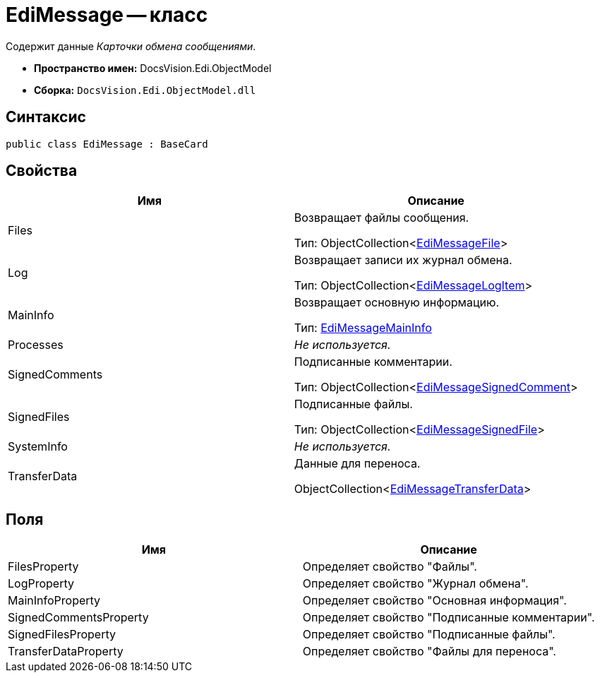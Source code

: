 = EdiMessage -- класс

Содержит данные _Карточки обмена сообщениями_.

* *Пространство имен:* DocsVision.Edi.ObjectModel
* *Сборка:* `DocsVision.Edi.ObjectModel.dll`

== Синтаксис

[source,csharp]
----
public class EdiMessage : BaseCard
----

== Свойства

[cols=",",options="header",]
|===
|Имя |Описание
|Files a|
Возвращает файлы сообщения.

Тип: ObjectCollection<xref:EdiMessageFile.adoc[EdiMessageFile]>

|Log a|
Возвращает записи их журнал обмена.

Тип: ObjectCollection<xref:EdiMessageLogItem.adoc[EdiMessageLogItem]>

|MainInfo a|
Возвращает основную информацию.

Тип: xref:EdiMessageMainInfo.adoc[EdiMessageMainInfo]

|Processes |_Не используется._
|SignedComments a|
Подписанные комментарии.

Тип: ObjectCollection<xref:EdiMessageSignedComment.adoc[EdiMessageSignedComment]>

|SignedFiles a|
Подписанные файлы.

Тип: ObjectCollection<xref:EdiMessageSignedFile.adoc[EdiMessageSignedFile]>

|SystemInfo |_Не используется._
|TransferData a|
Данные для переноса.

ObjectCollection<xref:EdiMessageTransferData.adoc[EdiMessageTransferData]>

|===

== Поля

[cols=",",options="header",]
|===
|Имя |Описание
|FilesProperty |Определяет свойство "Файлы".
|LogProperty |Определяет свойство "Журнал обмена".
|MainInfoProperty |Определяет свойство "Основная информация".
|SignedCommentsProperty |Определяет свойство "Подписанные комментарии".
|SignedFilesProperty |Определяет свойство "Подписанные файлы".
|TransferDataProperty |Определяет свойство "Файлы для переноса".
|===
